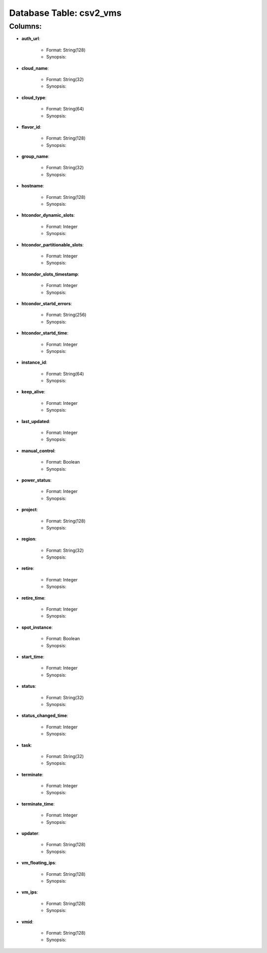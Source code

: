 .. File generated by /opt/cloudscheduler/utilities/schema_doc - DO NOT EDIT
..
.. To modify the contents of this file:
..   1. edit the template file ".../cloudscheduler/docs/schema_doc/tables/csv2_vms.rst"
..   2. run the utility ".../cloudscheduler/utilities/schema_doc"
..

Database Table: csv2_vms
========================


Columns:
^^^^^^^^

* **auth_url**:

   * Format: String(128)
   * Synopsis:

* **cloud_name**:

   * Format: String(32)
   * Synopsis:

* **cloud_type**:

   * Format: String(64)
   * Synopsis:

* **flavor_id**:

   * Format: String(128)
   * Synopsis:

* **group_name**:

   * Format: String(32)
   * Synopsis:

* **hostname**:

   * Format: String(128)
   * Synopsis:

* **htcondor_dynamic_slots**:

   * Format: Integer
   * Synopsis:

* **htcondor_partitionable_slots**:

   * Format: Integer
   * Synopsis:

* **htcondor_slots_timestamp**:

   * Format: Integer
   * Synopsis:

* **htcondor_startd_errors**:

   * Format: String(256)
   * Synopsis:

* **htcondor_startd_time**:

   * Format: Integer
   * Synopsis:

* **instance_id**:

   * Format: String(64)
   * Synopsis:

* **keep_alive**:

   * Format: Integer
   * Synopsis:

* **last_updated**:

   * Format: Integer
   * Synopsis:

* **manual_control**:

   * Format: Boolean
   * Synopsis:

* **power_status**:

   * Format: Integer
   * Synopsis:

* **project**:

   * Format: String(128)
   * Synopsis:

* **region**:

   * Format: String(32)
   * Synopsis:

* **retire**:

   * Format: Integer
   * Synopsis:

* **retire_time**:

   * Format: Integer
   * Synopsis:

* **spot_instance**:

   * Format: Boolean
   * Synopsis:

* **start_time**:

   * Format: Integer
   * Synopsis:

* **status**:

   * Format: String(32)
   * Synopsis:

* **status_changed_time**:

   * Format: Integer
   * Synopsis:

* **task**:

   * Format: String(32)
   * Synopsis:

* **terminate**:

   * Format: Integer
   * Synopsis:

* **terminate_time**:

   * Format: Integer
   * Synopsis:

* **updater**:

   * Format: String(128)
   * Synopsis:

* **vm_floating_ips**:

   * Format: String(128)
   * Synopsis:

* **vm_ips**:

   * Format: String(128)
   * Synopsis:

* **vmid**:

   * Format: String(128)
   * Synopsis:


